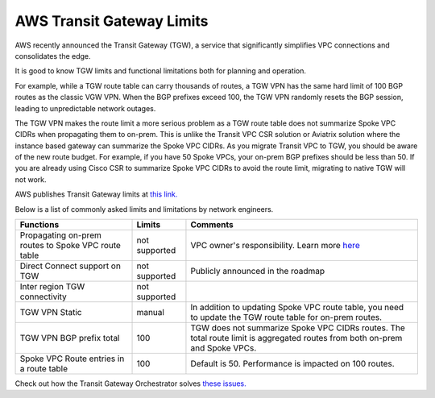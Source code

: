 .. meta::
   :description: AWS Transit Gateway Limits
   :keywords: AWS Transit Gateway, AWS TGW, VPC limits, AWS Route limits, AWS Peering limits, VPN Limits, AWS Network limits, SMTP 

.. raw:: html

   <style>
    /* override table no-wrap */
   .wy-table-responsive table td, .wy-table-responsive table th {
       white-space: normal !important;
   }
   </style>

===========================================================================================
AWS Transit Gateway Limits
===========================================================================================

AWS recently announced the Transit Gateway (TGW), a service that significantly simplifies VPC connections and consolidates the edge. 

It is good to know TGW limits and functional limitations both for planning and operation. 

For example, while a TGW route table can carry thousands of routes, a TGW VPN has the same hard limit 
of 100 BGP routes as the classic VGW VPN. When the BGP prefixes exceed 100, the TGW VPN randomly resets the BGP session, 
leading to unpredictable network outages. 

The TGW VPN makes the route limit a more serious problem as a TGW route table does not summarize Spoke VPC CIDRs when propagating them to on-prem. This is unlike the Transit VPC CSR solution or Aviatrix solution where the instance based gateway can summarize
the Spoke VPC CIDRs. As you migrate Transit VPC to TGW, you should be aware of the new route budget. For example, if you have 50 Spoke VPCs, your on-prem BGP prefixes should be less than 50. 
If you are already using Cisco CSR to summarize Spoke VPC CIDRs to avoid the route limit, migrating to native TGW will not work.  

AWS publishes Transit Gateway limits at `this link. <https://docs.aws.amazon.com/vpc/latest/tgw/transit-gateway-limits.html>`_

Below is a list of commonly asked limits and limitations by network engineers.  


===================================================                  =============== =====================
Functions                                                            Limits  	     Comments   
===================================================                  =============== =====================
Propagating on-prem routes to Spoke VPC route table                  not supported   VPC owner's responsibility. Learn more `here <https://docs.aviatrix.com/HowTos/tgw_faq.html#why-should-i-use-aviatrix-tgw-orchestrator-to-build-a-transit-network-architecture>`_
Direct Connect support on TGW                                        not supported   Publicly announced in the roadmap
Inter region TGW connectivity                                        not supported
TGW VPN Static                                                       manual          In addition to updating Spoke VPC route table, you need to update the TGW route table for on-prem routes.
TGW VPN BGP prefix total                                             100             TGW does not summarize Spoke VPC CIDRs routes. The total route limit is aggregated routes from both on-prem and Spoke VPCs. 
Spoke VPC Route entries in a route table                             100             Default is 50. Performance is impacted on 100 routes. 
===================================================                  =============== =====================


Check out how the Transit Gateway Orchestrator solves `these issues. <https://docs.aviatrix.com/HowTos/tgw_faq.html>`_

.. |survey| image:: opstools_survey_media/survey.png
   :scale: 30%
   

.. disqus::    
